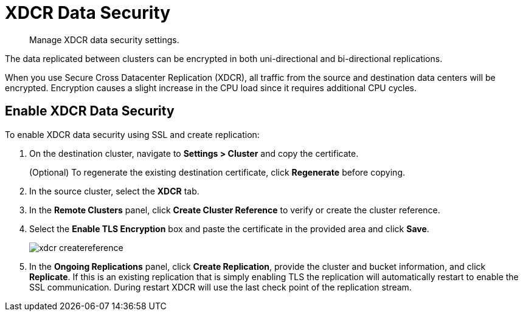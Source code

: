 [#topic_sp1_qws_zs]
= XDCR Data Security

[abstract]
Manage XDCR data security settings.

The data replicated between clusters can be encrypted in both uni-directional and bi-directional replications.

When you use Secure Cross Datacenter Replication (XDCR), all traffic from the source and destination data centers will be encrypted.
Encryption causes a slight increase in the CPU load since it requires additional CPU cycles.

== Enable XDCR Data Security

To enable XDCR data security using SSL and create replication:

. On the destination cluster, navigate to *Settings > Cluster* and copy the certificate.
+
(Optional) To regenerate the existing destination certificate, click [.uicontrol]*Regenerate* before copying.

. In the source cluster, select the [.uicontrol]*XDCR* tab.
. In the [.uicontrol]*Remote Clusters* panel, click [.uicontrol]*Create Cluster Reference* to verify or create the cluster reference.
. Select the [.uicontrol]*Enable TLS Encryption* box and paste the certificate in the provided area and click [.uicontrol]*Save*.
+
[#image_wjp_hpk_3v]
image::admin/picts/xdcr-createreference.png[]

. In the [.uicontrol]*Ongoing Replications* panel, click [.uicontrol]*Create Replication*, provide the cluster and bucket information, and click [.uicontrol]*Replicate*.
If this is an existing replication that is simply enabling TLS the replication will automatically restart to enable the SSL communication.
During restart XDCR will use the last check point of the replication stream.

